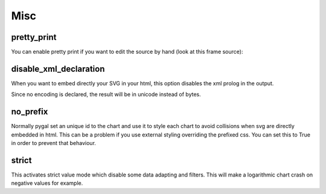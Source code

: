 Misc
====

pretty_print
------------

You can enable pretty print if you want to edit the source by hand (look at this frame source):

.. pygal-code::

  chart = pygal.Bar(pretty_print=True)
  chart.add('values', [3, 10, 7, 2, 9, 7])



disable_xml_declaration
-----------------------

When you want to embed directly your SVG in your html,
this option disables the xml prolog in the output.

Since no encoding is declared, the result will be in unicode instead of bytes.


no_prefix
---------

Normally pygal set an unique id to the chart and use it to style each chart to avoid collisions when svg are directly embedded in html. This can be a problem if you use external styling overriding the prefixed css. You can set this to True in order to prevent that behaviour.


strict
------

This activates strict value mode which disable some data adapting and filters.
This will make a logarithmic chart crash on negative values for example.
